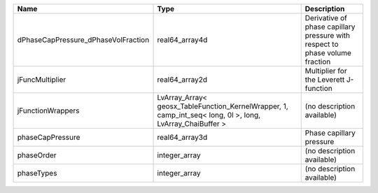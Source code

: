 

=================================== ========================================================================================================= ============================================================================ 
Name                                Type                                                                                                      Description                                                                  
=================================== ========================================================================================================= ============================================================================ 
dPhaseCapPressure_dPhaseVolFraction real64_array4d                                                                                            Derivative of phase capillary pressure with respect to phase volume fraction 
jFuncMultiplier                     real64_array2d                                                                                            Multiplier for the Leverett J-function                                       
jFunctionWrappers                   LvArray_Array< geosx_TableFunction_KernelWrapper, 1, camp_int_seq< long, 0l >, long, LvArray_ChaiBuffer > (no description available)                                                   
phaseCapPressure                    real64_array3d                                                                                            Phase capillary pressure                                                     
phaseOrder                          integer_array                                                                                             (no description available)                                                   
phaseTypes                          integer_array                                                                                             (no description available)                                                   
=================================== ========================================================================================================= ============================================================================ 


